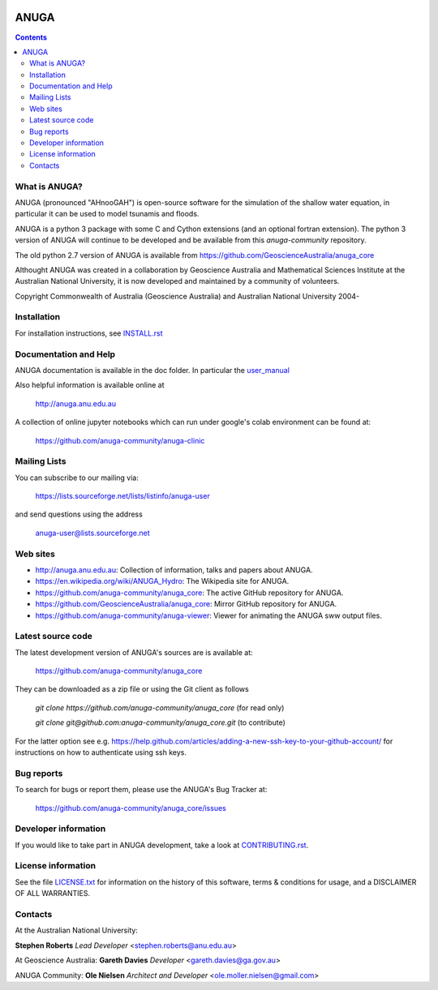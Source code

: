 
.. image:: https://app.travis-ci.com/anuga-community/anuga_core.svg?branch=main
    :target: https://app.travis-ci.com/anuga-community/anuga_core
    :alt: travis ci status
   
.. image:: https://ci.appveyor.com/api/projects/status/x5airjv7eq2u805w/branch/main?svg=true
    :target: https://ci.appveyor.com/project/stoiver/anuga-core-nwgr0
    :alt: appveyor status

.. image:: https://img.shields.io/pypi/v/anuga.svg
    :target: https://pypi.python.org/pypi/anuga/
    :alt: Latest Version


=====
ANUGA
=====

.. contents::

What is ANUGA?
--------------

ANUGA (pronounced "AHnooGAH") is open-source software for the simulation of
the shallow water equation, in particular it can be used to model tsunamis
and floods.

ANUGA is a python 3 package with some C and Cython extensions (and an optional
fortran extension). The python 3 version of ANUGA will continue to be developed 
and be available from this `anuga-community` repository. 

The old python 2.7 version of ANUGA is available from https://github.com/GeoscienceAustralia/anuga_core

Althought ANUGA was created in a collaboration by Geoscience Australia and Mathematical Sciences Institute at the
Australian National University, it is now developed and maintained by a community of volunteers.

Copyright Commonwealth of Australia (Geoscience Australia) and Australian National University 2004-


Installation
------------

For installation instructions, see
`INSTALL.rst <https://github.com/anuga-community/anuga_core/blob/main/INSTALL.rst>`_


Documentation and Help
----------------------

ANUGA documentation is available in the doc folder. In particular the
`user_manual <https://github.com/anuga-community/anuga_core/raw/main/doc/anuga_user_manual.pdf>`_

Also helpful information is available online at

    http://anuga.anu.edu.au

A collection of online jupyter notebooks which can run under google's colab environment can be found at:

    https://github.com/anuga-community/anuga-clinic

Mailing Lists
-------------

You can subscribe to our mailing via:

    https://lists.sourceforge.net/lists/listinfo/anuga-user

and send questions using the address

    anuga-user@lists.sourceforge.net


Web sites
---------

* http://anuga.anu.edu.au: Collection of information, talks and papers about ANUGA.
* https://en.wikipedia.org/wiki/ANUGA_Hydro: The Wikipedia site for ANUGA. 
* https://github.com/anuga-community/anuga_core: The active GitHub repository for ANUGA.
* https://github.com/GeoscienceAustralia/anuga_core: Mirror GitHub repository for ANUGA. 
* https://github.com/anuga-community/anuga-viewer: Viewer for animating the ANUGA sww output files.  



Latest source code
------------------

The latest development version of ANUGA's sources are is available at:

    https://github.com/anuga-community/anuga_core

They can be downloaded as a zip file or using the Git client as follows

    `git clone https://github.com/anuga-community/anuga_core` (for read only)
    
    `git clone git@github.com:anuga-community/anuga_core.git` (to contribute)

For the latter option see e.g. https://help.github.com/articles/adding-a-new-ssh-key-to-your-github-account/ for instructions on how to authenticate using ssh keys.

Bug reports
-----------

To search for bugs or report them, please use the ANUGA's Bug Tracker at:

    https://github.com/anuga-community/anuga_core/issues


Developer information
---------------------

If you would like to take part in ANUGA development, take a look
at `CONTRIBUTING.rst <https://github.com/anuga-community/anuga_core/blob/main/CONTRIBUTING.rst>`_.


License information
-------------------

See the file `LICENSE.txt <https://github.com/anuga-community/anuga_core/blob/main/LICENCE.txt>`_
for information on the history of this software, terms & conditions for usage,
and a DISCLAIMER OF ALL WARRANTIES.

Contacts
--------
At the Australian National University:

**Stephen Roberts**
*Lead Developer*
<stephen.roberts@anu.edu.au>

At Geoscience Australia:
**Gareth Davies**
*Developer*
<gareth.davies@ga.gov.au>

ANUGA Community:
**Ole Nielsen**
*Architect and Developer*
<ole.moller.nielsen@gmail.com>
